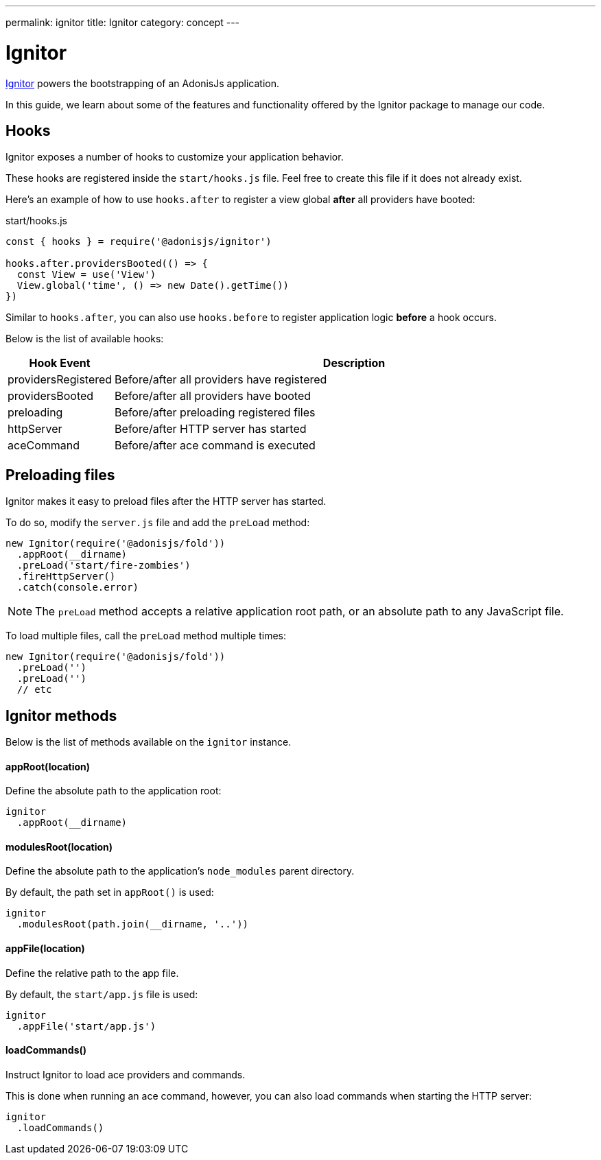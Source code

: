 ---
permalink: ignitor
title: Ignitor
category: concept
---

= Ignitor

toc::[]

link:https://github.com/adonisjs/adonis-ignitor[Ignitor, window="_blank"] powers the bootstrapping of an AdonisJs application.

In this guide, we learn about some of the features and functionality offered by the Ignitor package to manage our code.

== Hooks
Ignitor exposes a number of hooks to customize your application behavior.

These hooks are registered inside the `start/hooks.js` file. Feel free to create this file if it does not already exist.

Here's an example of how to use `hooks.after` to register a view global *after* all providers have booted:

.start/hooks.js
[source, js]
----
const { hooks } = require('@adonisjs/ignitor')

hooks.after.providersBooted(() => {
  const View = use('View')
  View.global('time', () => new Date().getTime())
})
----

Similar to `hooks.after`, you can also use `hooks.before` to register application logic *before* a hook occurs.

Below is the list of available hooks:

[options="header", cols="10%, 90%"]
|====
| Hook Event | Description
| providersRegistered | Before/after all providers have registered
| providersBooted | Before/after all providers have booted
| preloading | Before/after preloading registered files
| httpServer | Before/after HTTP server has started
| aceCommand | Before/after ace command is executed
|====

== Preloading files
Ignitor makes it easy to preload files after the HTTP server has started.

To do so, modify the `server.js` file and add the `preLoad` method:

[source, js]
----
new Ignitor(require('@adonisjs/fold'))
  .appRoot(__dirname)
  .preLoad('start/fire-zombies')
  .fireHttpServer()
  .catch(console.error)
----

NOTE: The `preLoad` method accepts a relative application root path, or an absolute path to any JavaScript file.

To load multiple files, call the `preLoad` method multiple times:

[source, js]
----
new Ignitor(require('@adonisjs/fold'))
  .preLoad('')
  .preLoad('')
  // etc
----

== Ignitor methods
Below is the list of methods available on the `ignitor` instance.

==== appRoot(location)
Define the absolute path to the application root:

[source, js]
----
ignitor
  .appRoot(__dirname)
----

==== modulesRoot(location)
Define the absolute path to the application's `node_modules` parent directory.

By default, the path set in `appRoot()` is used:

[source, js]
----
ignitor
  .modulesRoot(path.join(__dirname, '..'))
----

==== appFile(location)
Define the relative path to the app file.

By default, the `start/app.js` file is used:

[source, js]
----
ignitor
  .appFile('start/app.js')
----

==== loadCommands()
Instruct Ignitor to load ace providers and commands.

This is done when running an ace command, however, you can also load commands when starting the HTTP server:

[source, js]
----
ignitor
  .loadCommands()
----



